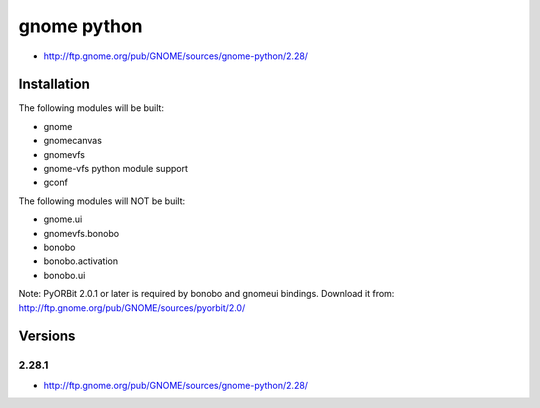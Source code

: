 ﻿
.. index::
   GNOME python

============
gnome python
============

- http://ftp.gnome.org/pub/GNOME/sources/gnome-python/2.28/


.. index::
   autotools
   waf

Installation
============

The following modules will be built:

- gnome
- gnomecanvas
- gnomevfs
- gnome-vfs python module support
- gconf

The following modules will NOT be built:

- gnome.ui
- gnomevfs.bonobo
- bonobo
- bonobo.activation
- bonobo.ui

Note: PyORBit 2.0.1 or later is required by bonobo
and gnomeui bindings.
Download it from: http://ftp.gnome.org/pub/GNOME/sources/pyorbit/2.0/


Versions
========

2.28.1
------

- http://ftp.gnome.org/pub/GNOME/sources/gnome-python/2.28/
